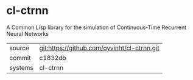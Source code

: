 * cl-ctrnn

A Common Lisp library for the simulation of Continuous-Time Recurrent Neural Networks

|---------+---------------------------------------------|
| source  | git:https://github.com/oyvinht/cl-ctrnn.git |
| commit  | c1832db                                     |
| systems | cl-ctrnn                                    |
|---------+---------------------------------------------|
